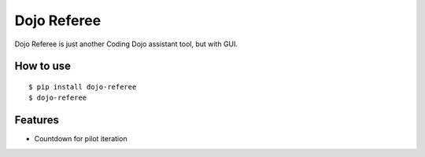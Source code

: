 Dojo Referee
============

Dojo Referee is just another Coding Dojo assistant tool, but with GUI.


How to use
----------
::

  $ pip install dojo-referee
  $ dojo-referee


Features
--------
- Countdown for pilot iteration
